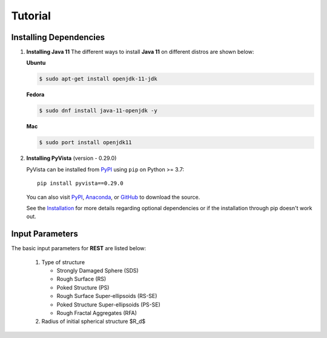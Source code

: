 Tutorial
========

.. _installing_dependencies:

Installing Dependencies
-----------------------
1. **Installing Java 11**
   The different ways to install **Java 11** on different distros are shown below:
   
   **Ubuntu**

   .. code-block:: console

      $ sudo apt-get install openjdk-11-jdk

   **Fedora**
   
   .. code-block:: console
   
      $ sudo dnf install java-11-openjdk -y
      
   **Mac** 
      
   .. code-block:: console
   
      $ sudo port install openjdk11
      
2. **Installing PyVista** (version - 0.29.0)

   PyVista can be installed from `PyPI <https://pypi.org/project/pyvista/>`_
   using ``pip`` on Python >= 3.7::

      pip install pyvista==0.29.0

   You can also visit `PyPI <https://pypi.org/project/pyvista/>`_,
   `Anaconda <https://anaconda.org/conda-forge/pyvista>`_, or
   `GitHub <https://github.com/pyvista/pyvista>`_ to download the source.

   See the `Installation <http://docs.pyvista.org/getting-started/installation.html#install-ref.>`_
   for more details regarding optional dependencies or if the installation through pip doesn't work out.
   
   
.. _input_parameters:

Input Parameters
----------------

The basic input parameters for **REST** are listed below:

   1. Type of structure
      
      * Strongly Damaged Sphere (SDS)
      * Rough Surface (RS)
      * Poked Structure (PS)
      * Rough Surface Super-ellipsoids (RS-SE)
      * Poked Structure Super-ellipsoids (PS-SE)
      * Rough Fractal Aggregates (RFA)
      
   2. Radius of initial spherical structure $R_d$     
      

     


